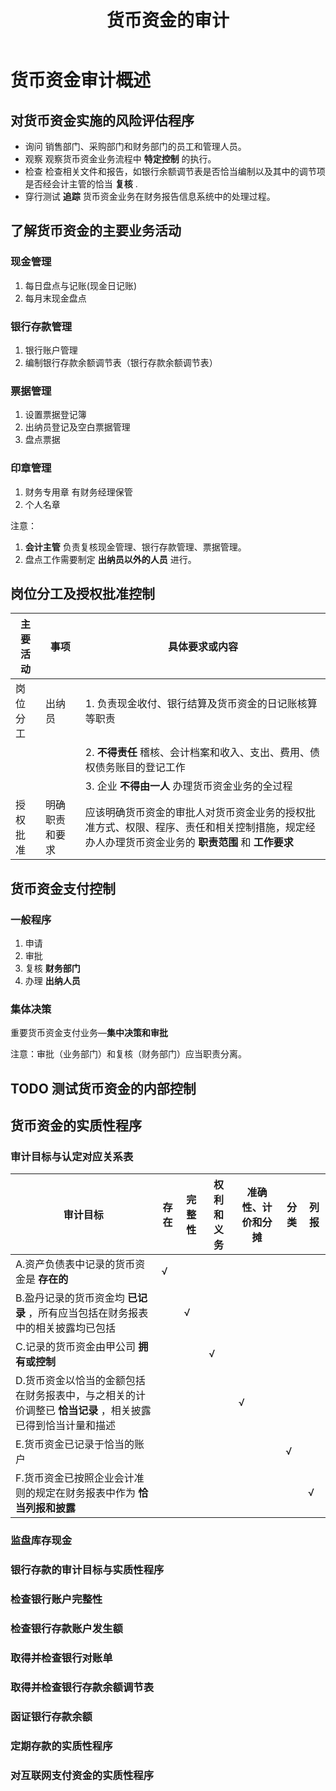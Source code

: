:PROPERTIES:
:ID:       b991e898-8ef2-4ed2-9ad8-66b3f18916a7
:END:
#+title: 货币资金的审计
* 货币资金审计概述
** 对货币资金实施的风险评估程序
- 询问
  销售部门、采购部门和财务部门的员工和管理人员。
- 观察
  观察货币资金业务流程中 *特定控制* 的执行。
- 检查
  检查相关文件和报告，如银行余额调节表是否恰当编制以及其中的调节项是否经会计主管的恰当 *复核* .
- 穿行测试
  *追踪* 货币资金业务在财务报告信息系统中的处理过程。
** 了解货币资金的主要业务活动
*** 现金管理
1. 每日盘点与记账(现金日记账)
2. 每月末现金盘点
*** 银行存款管理
1. 银行账户管理
2. 编制银行存款余额调节表（银行存款余额调节表）
*** 票据管理
1. 设置票据登记簿
2. 出纳员登记及空白票据管理
3. 盘点票据
*** 印章管理
1. 财务专用章
   有财务经理保管
2. 个人名章
注意：
1. *会计主管* 负责复核现金管理、银行存款管理、票据管理。
2. 盘点工作需要制定 *出纳员以外的人员* 进行。
** 岗位分工及授权批准控制
| 主要活动 | 事项           | 具体要求或内容                                                                                                                          |
|----------+----------------+-----------------------------------------------------------------------------------------------------------------------------------------|
| 岗位分工 | 出纳员         | 1. 负责现金收付、银行结算及货币资金的日记账核算等职责                                                                                   |
|          |                | 2. *不得责任* 稽核、会计档案和收入、支出、费用、债权债务账目的登记工作                                                                    |
|          |                | 3. 企业 *不得由一人* 办理货币资金业务的全过程                                                                                             |
|----------+----------------+-----------------------------------------------------------------------------------------------------------------------------------------|
| 授权批准 | 明确职责和要求 | 应该明确货币资金的审批人对货币资金业务的授权批准方式、权限、程序、责任和相关控制措施，规定经办人办理货币资金业务的 *职责范围* 和 *工作要求* |
** 货币资金支付控制
*** 一般程序
1. 申请
2. 审批
3. 复核
   *财务部门*
4. 办理
   *出纳人员*
*** 集体决策
重要货币资金支付业务---*集中决策和审批*

注意：审批（业务部门）和复核（财务部门）应当职责分离。
** TODO 测试货币资金的内部控制
** 货币资金的实质性程序
*** 审计目标与认定对应关系表
| 审计目标                                                                                             | 存在 | 完整性 | 权利和义务 | 准确性、计价和分摊 | 分类 | 列报 |
|------------------------------------------------------------------------------------------------------+------+--------+------------+--------------------+------+------|
| A.资产负债表中记录的货币资金是 *存在的*                                                                | √    |        |            |                    |      |      |
| B.盈丹记录的货币资金均 *已记录* ，所有应当包括在财务报表中的相关披露均已包括                           |      | √      |            |                    |      |      |
| C.记录的货币资金由甲公司 *拥有或控制*                                                                  |      |        | √          |                    |      |      |
| D.货币资金以恰当的金额包括在财务报表中，与之相关的计价调整已 *恰当记录* ，相关披露已得到恰当计量和描述 |      |        |            | √                  |      |      |
| E.货币资金已记录于恰当的账户                                                                         |      |        |            |                    | √    |      |
| F.货币资金已按照企业会计准则的规定在财务报表中作为 *恰当列报和披露*                                    |      |        |            |                    |      | √    |
*** 监盘库存现金
*** 银行存款的审计目标与实质性程序
*** 检查银行账户完整性
*** 检查银行存款账户发生额
*** 取得并检查银行对账单
*** 取得并检查银行存款余额调节表
*** 函证银行存款余额
*** 定期存款的实质性程序
*** 对互联网支付资金的实质性程序
